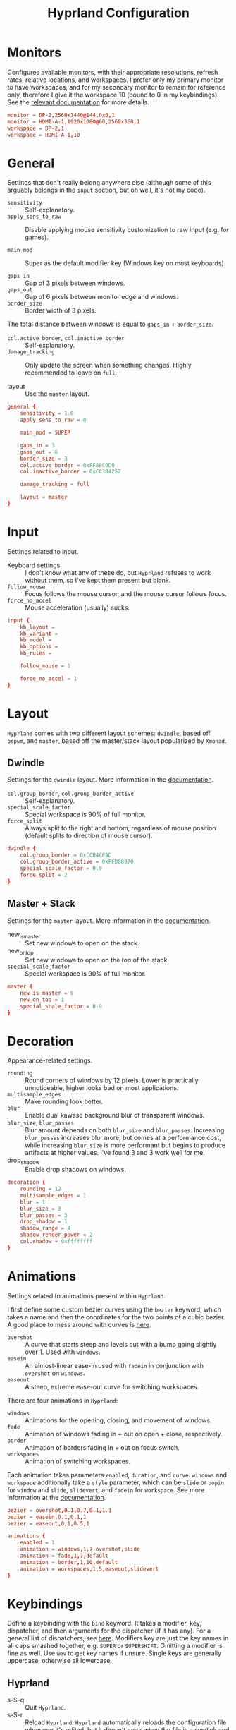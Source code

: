#+title: Hyprland Configuration
#+property: header-args :tangle hyprland.conf
#+auto_tangle: t

* Monitors
Configures available monitors, with their appropriate resolutions, refresh rates, relative locations, and workspaces. I prefer only my primary monitor to have workspaces, and for my secondary monitor to remain for reference only, therefore I give it the workspace 10 (bound to 0 in my keybindings). See the [[https://github.com/vaxerski/=Hyprland=/wiki/Advanced-config#monitors][relevant documentation]] for more details.

#+begin_src conf
monitor = DP-2,2560x1440@144,0x0,1
monitor = HDMI-A-1,1920x1080@60,2560x360,1
workspace = DP-2,1
workspace = HDMI-A-1,10
#+end_src
* General
Settings that don't really belong anywhere else (although some of this arguably belongs in the =input= section, but oh well, it's not my code).

+ ~sensitivity~ :: Self-explanatory.
+ ~apply_sens_to_raw~ :: Disable applying mouse sensitivity customization to raw input (e.g. for games).

+ ~main_mod~ :: Super as the default modifier key (Windows key on most keyboards).

+ ~gaps_in~ :: Gap of 3 pixels between windows.
+ ~gaps_out~ :: Gap of 6 pixels between monitor edge and windows.
+ ~border_size~ :: Border width of 3 pixels.

The total distance between windows is equal to ~gaps_in~ + ~border_size~.

+ ~col.active_border~, ~col.inactive_border~ :: Self-explanatory.
+ ~damage_tracking~ :: Only update the screen when something changes. Highly recommended to leave on =full=.

+ layout :: Use the =master= layout.

#+begin_src conf
general {
    sensitivity = 1.0
    apply_sens_to_raw = 0

    main_mod = SUPER

    gaps_in = 3
    gaps_out = 6
    border_size = 3
    col.active_border = 0xFF88C0D0
    col.inactive_border = 0xCC3B4252

    damage_tracking = full

    layout = master
}
#+end_src
* Input
Settings related to input.

+ Keyboard settings :: I don't know what any of these do, but =Hyprland= refuses to work without them, so I've kept them present but blank.
+ ~follow_mouse~ :: Focus follows the mouse cursor, and the mouse cursor follows focus.
+ ~force_no_accel~ :: Mouse acceleration (usually) sucks.

#+begin_src conf
input {
    kb_layout =
    kb_variant =
    kb_model =
    kb_options =
    kb_rules =

    follow_mouse = 1

    force_no_accel = 1
}
#+end_src
* Layout
=Hyprland= comes with two different layout schemes: =dwindle=, based off =bspwm=, and =master=, based off the master/stack layout popularized by =Xmonad=.

** Dwindle
Settings for the =dwindle= layout. More information in the [[https:github.com/vaxerski/Hyprland/wiki/Dwindle-Layout][documentation]].
+ ~col.group_border~, ~col.group_border_active~ :: Self-explanatory.
+ ~special_scale_factor~ :: Special workspace is 90% of full monitor.
+ ~force_split~ ::  Always split to the right and bottom, regardless of mouse position (default splits to direction of mouse cursor).

#+begin_src conf
dwindle {
    col.group_border = 0xCCB48EAD
    col.group_border_active = 0xFFD08870
    special_scale_factor = 0.9
    force_split = 2
}
#+end_src
** Master + Stack
Settings for the =master= layout. More information in the [[https://github.com/hyprwm/Hyprland/wiki/Master-Layout][documentation]].
+ new_is_master :: Set new windows to open on the stack.
+ new_on_top :: Set new windows to open on the /top/ of the stack.
+ ~special_scale_factor~ :: Special workspace is 90% of full monitor.

#+begin_src conf
master {
    new_is_master = 0
    new_on_top = 1
    special_scale_factor = 0.9
}
#+end_src
* Decoration
Appearance-related settings.

+ ~rounding~ :: Round corners of windows by 12 pixels. Lower is practically unnoticeable, higher looks bad on most applications.
+ ~multisample_edges~ :: Make rounding look better.
+ ~blur~ :: Enable dual kawase background blur of transparent windows.
+ ~blur_size~, ~blur_passes~ :: Blur amount depends on both ~blur_size~ and ~blur_passes~. Increasing ~blur_passes~ increases blur more, but comes at a performance cost, while increasing ~blur_size~ is more performant but begins to produce artifacts at higher values. I've found 3 and 3 work well for me.
+ drop_shadow :: Enable drop shadows on windows.

#+begin_src conf
decoration {
    rounding = 12
    multisample_edges = 1
    blur = 1
    blur_size = 3
    blur_passes = 3
    drop_shadow = 1
    shadow_range = 4
    shadow_render_power = 2
    col.shadow = 0xffffffff
}
#+end_src
* Animations
Settings related to animations present within =Hyprland=.

I first define some custom bezier curves using the ~bezier~ keyword, which takes a name and then the coordinates for the two points of a cubic bezier. A good place to mess around with curves is [[https://www.cssportal.com/css-cubic-bezier-generator/][here]].
+ =overshot= :: A curve that starts steep and levels out with a bump going slightly over 1. Used with ~windows~.
+ =easein= :: An almost-linear ease-in used with ~fadein~ in conjunction with =overshot= on ~windows~.
+ =easeout= :: A steep, extreme ease-out curve for switching workspaces.

There are four animations in =Hyprland=:
+ ~windows~ :: Animations for the opening, closing, and movement of windows.
+ ~fade~ :: Animation of windows fading in + out on open + close, respectively.
+ ~border~ :: Animation of borders fading in + out on focus switch.
+ ~workspaces~ :: Animation of switching workspaces.

Each animation takes parameters =enabled=, =duration=, and =curve=. ~windows~ and ~workspace~ additionally take a =style= parameter, which can be =slide= or =popin= for ~window~ and =slide=, =slidevert=, and =fadein= for ~workspace~. See more information at the [[https://github.com/vaxerski/Hyprland/wiki/Advanced-config#animations][documentation]].

#+begin_src conf
bezier = overshot,0.1,0.7,0.1,1.1
bezier = easein,0.1,0,1,1
bezier = easeout,0,1,0.5,1

animations {
    enabled = 1
    animation = windows,1,7,overshot,slide
    animation = fade,1,7,default
    animation = border,1,10,default
    animation = workspaces,1,5,easeout,slidevert
}
#+end_src
* Keybindings
Define a keybinding with the ~bind~ keyword. It takes a modifier, key, dispatcher, and then arguments for the dispatcher (if it has any). For a general list of dispatchers, see [[https://github.com/vaxerski/Hyprland/wiki/Advanced-config#general-dispatcher-list][here]]. Modifiers key are just the key names in all caps smashed together, e.g. =SUPER= or =SUPERSHIFT=. Omitting a modifier is fine as well. Use ~wev~ to get key names if unsure. Single keys are generally uppercase, otherwise all lowercase.

** Hyprland
+ s-S-q :: Quit =Hyprland=.
+ s-S-r :: Reload =Hyprland=. =Hyprland= automatically reloads the configuration file whenever it's edited, but it doesn't work when the file is a symlink and its target location changes, which is what happens during a NixOS rebuild with ~home-manager~. A keybinding is nice to have to quickly force a reload after a rebuild without having to open a terminal.
#+begin_src conf
bind = SUPERSHIFT,Q,exit
bind = SUPERSHIFT,R,exec,hyprctl reload
#+end_src
** Window Management
+ s-{j/k} :: Cycle between windows.
+ s-S-{j/k} :: Swap the active window via Vi-like directions.
+ s-m :: Focus the master window. There currently isn't a dispatcher for this, so I'm just moving the focus to the left, which should work most of the time.
+ s-S-m :: Swap the active window with the master window.
#+begin_src conf
bind = SUPER,J,layoutmsg,cyclenext
bind = SUPER,K,layoutmsg,cycleprev
bind = SUPERSHIFT,J,movewindow,d
bind = SUPERSHIFT,K,movewindow,u
bind = SUPER,M,movefocus,l
bind = SUPERSHIFT,M,layoutmsg,swapwithmaster
#+end_src

+ s-c :: Close/kill window.
#+begin_src conf
bind = SUPER,C,killactive
#+end_src

Switch & move windows between monitors.
+ s-{s/d} :: Switch focus to the leftward/rightward monitor.
+ s-S-{s/d} :: Move the focused window to the leftward/rightward monitor.
#+begin_src conf
bind = SUPER,S,focusmonitor,l
bind = SUPER,D,focusmonitor,r
bind = SUPERSHIFT,S,movewindow,mon:l
bind = SUPERSHIFT,D,movewindow,mon:r
#+end_src

+ s-f :: Toggle fullscreen for the focused window. The argument decides whether or not to truly fullscreen or simply "maximize" the window and leave gaps + bars; I choose to fully fullscreen.
+ s-S-f :: Toggle floating for the focused window.
+ s-t :: Toggle pseudo-tiled for the focused window. A pseudo-tiled window automatically shrinks with the layout, but will not grow larger than its floating size (useful for e.g. dialog boxes, TOR browser).
#+begin_src conf
# Toggle floating/fullscreen
bind = SUPER,F,fullscreen,0
bind = SUPERSHIFT,F,togglefloating
bind = SUPER,T,pseudo
#+end_src

The =bind= keyword can take flags that modify its behavior; the =e= flag allows it to repeat while held down, which is definitely useful for a keybinding to resize windows.
+ =s-{h/l}= :: Resize the active window/stack.
+ s-S-{h/l} :: Resize the active window/stack, but a /little/.
#+begin_src conf
binde = SUPER,H,resizeactive,-100 0
binde = SUPER,L,resizeactive,100 0
binde = SUPERSHIFT,H,resizeactive,-20 0
binde = SUPERSHIFT,L,resizeactive,20 0
#+end_src
** Workspaces
+ s-{0-9} :: Switch between workspaces.
+ s-S-{0-9} :: Move the focused window to workspace. I prefer to not switch focus when doing this, so I use ~movetoworkspacesilent~. *Remember that =SHIFT= changes the typed character.*
+ s-{comma,period} :: Switch to the leftward/rightward workspace.
+ s-S-{comma,period} :: Move the focused window to the leftward/rightward workspace.
  ~m±1~ specifies the workspace ID one down/up on the current monitor.
#+begin_src conf
bind = SUPER,1,workspace,1
bind = SUPER,2,workspace,2
bind = SUPER,3,workspace,3
bind = SUPER,4,workspace,4
bind = SUPER,5,workspace,5
bind = SUPER,6,workspace,6
bind = SUPER,7,workspace,7
bind = SUPER,8,workspace,8
bind = SUPER,9,workspace,9
bind = SUPER,0,workspace,10
bind = SUPERSHIFT,exclam,movetoworkspacesilent,1
bind = SUPERSHIFT,at,movetoworkspacesilent,2
bind = SUPERSHIFT,numbersign,movetoworkspacesilent,3
bind = SUPERSHIFT,dollar,movetoworkspacesilent,4
bind = SUPERSHIFT,percent,movetoworkspacesilent,5
bind = SUPERSHIFT,asciicircum,movetoworkspacesilent,6
bind = SUPERSHIFT,ampersand,movetoworkspacesilent,7
bind = SUPERSHIFT,asterisk,movetoworkspacesilent,8
bind = SUPERSHIFT,parenleft,movetoworkspacesilent,9
bind = SUPERSHIFT,parenright,movetoworkspacesilent,10
bind = SUPER,comma,workspace,m-1
bind = SUPER,period,workspace,m+1
bind = SUPERSHIFT,less,movetoworkspacesilent,m-1
bind = SUPERSHIFT,greater,movetoworkspacesilent,m+1
#+end_src

The special workspace can toggle above any other workspace like a "scratchpad" workspace in other window managers. I'm using the slash key for related keybindings.
+ s-/ :: Toggle special workspace.
+ s-S-/ :: Move a window to the special workspace.
#+begin_src conf
bind = SUPER,slash,togglespecialworkspace
bind = SUPERSHIFT,question,movetoworkspace,special
#+end_src
** Misc
Screen-locking commands using ~swaylock~. OnlyKey sends the command for Mac as well as Windows, I already use =s-l= but =C-s-q= is free to capture.
+ s-`, C-s-q :: Lock the current session.
+ s-~ :: Lock and suspend the current session.
#+begin_src conf
bind = SUPER,grave,exec,swaylock -F
bind = SUPERCTRL,Q,exec,swaylock -F
bind = SUPERSHIFT,asciitilde,exec,swaylock -fF && systemctl suspend
#+end_src

Take a screenshot via ~grim~ and ~slurp~. Currently in a separate script since inlining it doesn't work, but I might try calling Bash sometime. *TODO*
#+begin_src conf
bind = ,print,exec,shootscreen
#+end_src

Music control with the media keys via ~playerctl~.
#+begin_src conf
bind = ,xf86audioplay,exec,playerctl play-pause
bind = ,xf86audioprev,exec,playerctl previous
bind = ,xf86audionext,exec,playerctl next
#+end_src
** Applications
+ s-return :: Wofi
+ s-S-return :: Alacritty
+ s-e :: Emacs client window
+ s-b :: Qutebrowser
+ s-S-b :: Brave
#+begin_src conf
bind = SUPER,return,exec,wofi --show drun
bind = SUPERSHIFT,return,exec,alacritty
bind = SUPER,E,exec,emacsclient -c
bind = SUPER,B,exec,qutebrowser
bind = SUPERSHIFT,B,exec,brave
#+end_src
* Window Rules
Window rules define actions that are automatically performed when a window with a matching class is *opened*.

Create a window rule with the ~windowrule~ keyword, which takes a rule to apply and a window class to match against. To find a window class, use the command ~hyprctl activewindow~ or ~hyprctl clients~. For a list of the possible rules, see [[https://github.com/vaxerski/Hyprland/wiki/Advanced-config#rules][here]].

+ Tile the OnlyKey App automatically.
+ Move startup applications to my second monitor.
+ Automatically pseudo-tile Tor Browser (has the class =firefox=, but I don't use actual Firefox so it's fine).
#+begin_src conf
windowrule = tile,OnlyKey

windowrule = monitor 1,discord
windowrule = monitor 1,Signal
windowrule = monitor 1,Sonixd

windowrule = pseudo,firefox
#+end_src
* Startup Applications
Define commands to run on startup with either ~exec~ or ~exec-once~. The former executes on every reload, while the latter only on startup.

*TODO* Fix Electron and remove ~--no-sandbox~

#+begin_src conf
exec-once = dbus-update-activation-environment --systemd WAYLAND_DISPLAY XDG_CURRENT_DESKTOP
exec-once = dunst
exec-once = swaybg -i ~/Sync/Wallpapers/0001.png

exec-once = discord --no-sandbox
exec-once = signal-desktop --ozone-platform=wayland
exec-once = sonixd --no-sandbox
#+end_src
